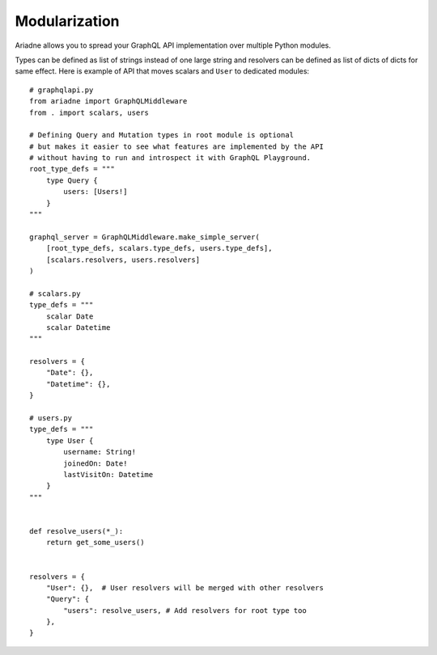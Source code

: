 Modularization
==============

Ariadne allows you to spread your GraphQL API implementation over multiple Python modules.

Types can be defined as list of strings instead of one large string and resolvers can be defined as list of dicts of dicts for same effect. Here is example of API that moves scalars and ``User`` to dedicated modules::

    # graphqlapi.py
    from ariadne import GraphQLMiddleware
    from . import scalars, users

    # Defining Query and Mutation types in root module is optional
    # but makes it easier to see what features are implemented by the API
    # without having to run and introspect it with GraphQL Playground.
    root_type_defs = """
        type Query {
            users: [Users!]
        }
    """

    graphql_server = GraphQLMiddleware.make_simple_server(
        [root_type_defs, scalars.type_defs, users.type_defs],
        [scalars.resolvers, users.resolvers]
    )

    # scalars.py
    type_defs = """
        scalar Date
        scalar Datetime
    """

    resolvers = {
        "Date": {},
        "Datetime": {},
    }

    # users.py
    type_defs = """
        type User {
            username: String!
            joinedOn: Date!
            lastVisitOn: Datetime
        }
    """


    def resolve_users(*_):
        return get_some_users()


    resolvers = {
        "User": {},  # User resolvers will be merged with other resolvers
        "Query": {
            "users": resolve_users, # Add resolvers for root type too
        },
    }